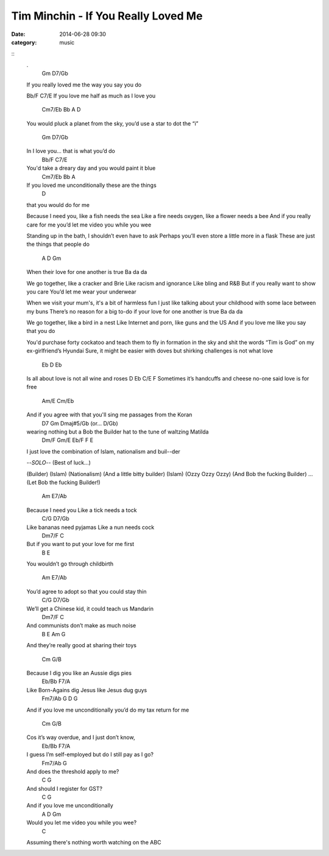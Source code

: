 ====================================
Tim Minchin - If You Really Loved Me
====================================

:date: 2014-06-28 09:30
:category: music

::
    .
                   Gm          D7/Gb
    If you really loved me the way you say you do

    Bb/F                           C7/E
    If you love me half as much as I love you

              Cm7/Eb                  Bb         A                      D
    You would pluck a planet from the sky, you’d use a star to dot the “i”

              Gm     D7/Gb
    In I love you... that is what you’d do
          Bb/F                            C7/E
    You'd take a dreary day and you would paint it blue
            Cm7/Eb             Bb   A
    If you loved me unconditionally these are the things
                          D
    that you would do for me

    Because I need you, like a fish needs the sea
    Like a fire needs oxygen, like a flower needs a bee
    And if you really care for me you’d let me video you while you wee

    Standing up in the bath, I shouldn’t even have to ask
    Perhaps you’ll even store a little more in a flask
    These are just the things that people do
               A           D           Gm
    When their love for one another is true
    Ba da da

    We go together, like a cracker and Brie
    Like racism and ignorance Like bling and R&B
    But if you really want to show you care You’d let me wear your underwear

    When we visit your mum's, it's a bit of harmless fun
    I just like talking about your childhood with some lace between my buns
    There’s no reason for a big to-do if your love for one another is true
    Ba da da

    We go together, like a bird in a nest
    Like Internet and porn, like guns and the US
    And if you love me like you say that you do

    You'd purchase forty cockatoo and teach them to fly
    in formation in the sky and shit the words “Tim is God”
    on my ex-girlfriend’s Hyundai
    Sure, it might be easier with doves but shirking challenges is not what love

           Eb    D                        Eb
    Is all about love is not all wine and roses
    D                            Eb     C/E                     F
    Sometimes it’s handcuffs and cheese no-one said love is for free
         Am/E                                 Cm/Eb
    And if you agree with that you'll sing me passages from the Koran
            D7                            Gm                 Dmaj#5/Gb (or... D/Gb)
    wearing nothing but a Bob the Builder hat to the tune of waltzing Matilda
           Dm/F                    Gm/E                  Eb/F   F    E
    I just love the combination of Islam, nationalism and buil--der

    --*SOLO*-- (Best of luck...)

    (Builder)
    (Islam)
    (Nationalism)
    (And a little bitty builder)
    (Islam)
    (Ozzy Ozzy Ozzy)
    (And Bob the fucking Builder)
    ... (Let Bob the fucking Builder!)

              Am              E7/Ab
    Because I need you Like a tick needs a tock
         C/G                         D7/Gb
    Like bananas need pyjamas Like a nun needs cock
               Dm7/F                        C
    But if you want to put your love for me first
        B                        E
    You wouldn’t go through childbirth

                   Am            E7/Ab
    You’d agree to adopt so that you could stay thin
                C/G                   D7/Gb
    We’ll get a Chinese kid, it could teach us Mandarin
        Dm7/F                         C
    And communists don’t make as much noise
                B              E             Am     G
    And they’re really good at sharing their toys

              Cm              G/B
    Because I dig you like an Aussie digs pies
         Eb/Bb                      F7/A
    Like Born-Agains dig Jesus like Jesus dug guys
               Fm7/Ab              G         D                    G
    And if you love me unconditionally you’d do my tax return for me

                    Cm        G/B
    Cos it’s way overdue, and I just don’t know,
      Eb/Bb                            F7/A
    I guess I’m self-employed but do I still pay as I go?
                  Fm7/Ab            G
    And does the threshold apply to me?
                 C               G
    And should I register for GST?
               C                  G
    And if you love me unconditionally
              A          D                 Gm
    Would you let me video you while you wee?
                                                     C
    Assuming there's nothing worth watching on the ABC
